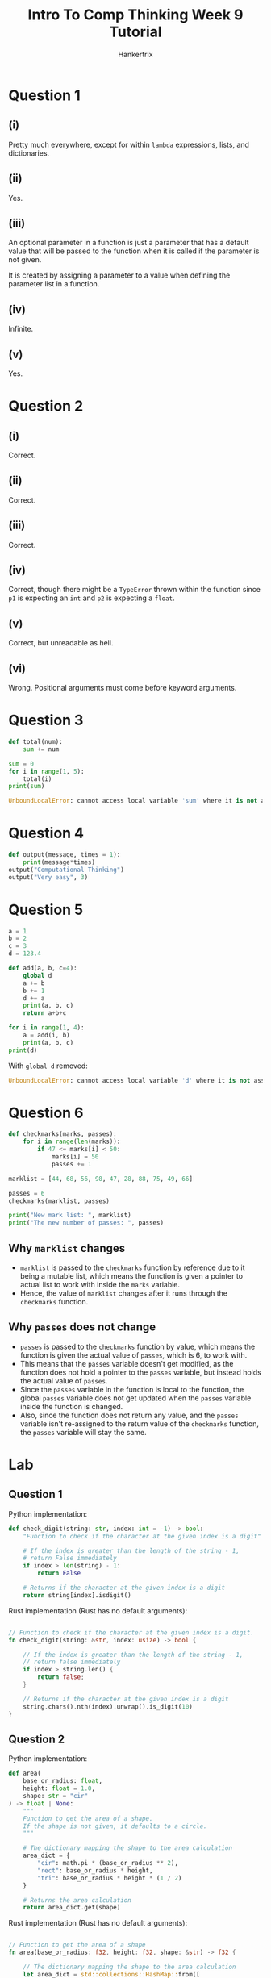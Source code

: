 #+TITLE: Intro To Comp Thinking Week 9 Tutorial
#+AUTHOR: Hankertrix
#+STARTUP: showeverything
#+OPTIONS: toc:2

* Question 1

** (i)
Pretty much everywhere, except for within ~lambda~ expressions, lists, and dictionaries.

** (ii)
Yes.

** (iii)
An optional parameter in a function is just a parameter that has a default value that will be passed to the function when it is called if the parameter is not given.

It is created by assigning a parameter to a value when defining the parameter list in a function.

** (iv)
Infinite.

** (v)
Yes.


* Question 2

** (i)
Correct.

** (ii)
Correct.

** (iii)
Correct.

** (iv)
Correct, though there might be a ~TypeError~ thrown within the function since ~p1~ is expecting an ~int~ and ~p2~ is expecting a ~float~.

** (v)
Correct, but unreadable as hell.

** (vi)
Wrong. Positional arguments must come before keyword arguments.


* Question 3
#+begin_src python
def total(num):
    sum += num

sum = 0
for i in range(1, 5):
    total(i)
print(sum)
#+end_src

#+begin_src python
UnboundLocalError: cannot access local variable 'sum' where it is not associated with a value
#+end_src


* Question 4
#+begin_src python :results output
def output(message, times = 1):
    print(message*times)
output("Computational Thinking")
output("Very easy", 3)
#+end_src

#+RESULTS:
: Computational Thinking
: Very easyVery easyVery easy


* Question 5
#+begin_src python :results output
a = 1
b = 2
c = 3
d = 123.4

def add(a, b, c=4):
    global d
    a += b
    b += 1
    d += a
    print(a, b, c)
    return a+b+c

for i in range(1, 4):
    a = add(i, b)
    print(a, b, c)
print(d)
#+end_src

#+RESULTS:
: 3 3 4
: 10 2 3
: 4 3 4
: 11 2 3
: 5 3 4
: 12 2 3
: 135.4

With ~global d~ removed:
#+begin_src python
UnboundLocalError: cannot access local variable 'd' where it is not associated with a value
#+end_src


* Question 6
#+begin_src python :results output
def checkmarks(marks, passes):
    for i in range(len(marks)):
        if 47 <= marks[i] < 50:
            marks[i] = 50
            passes += 1

marklist = [44, 68, 56, 98, 47, 28, 88, 75, 49, 66]

passes = 6
checkmarks(marklist, passes)

print("New mark list: ", marklist)
print("The new number of passes: ", passes)
#+end_src

#+RESULTS:
: New mark list:  [44, 68, 56, 98, 50, 28, 88, 75, 50, 66]
: The new number of passes:  6

** Why ~marklist~ changes
- ~marklist~ is passed to the ~checkmarks~ function by reference due to it being a mutable list, which means the function is given a pointer to actual list to work with inside the ~marks~ variable.
- Hence, the value of ~marklist~ changes after it runs through the ~checkmarks~ function.

** Why ~passes~ does not change
- ~passes~ is passed to the ~checkmarks~ function by value, which means the function is given the actual value of ~passes~, which is 6, to work with.
- This means that the ~passes~ variable doesn't get modified, as the function does not hold a pointer to the ~passes~ variable, but instead holds the actual value of ~passes~.
- Since the ~passes~ variable in the function is local to the function, the global ~passes~ variable does not get updated when the ~passes~ variable inside the function is changed.
- Also, since the function does not return any value, and the ~passes~ variable isn't re-assigned to the return value of the ~checkmarks~ function, the ~passes~ variable will stay the same.


* Lab

** Question 1
Python implementation:
#+begin_src python
def check_digit(string: str, index: int = -1) -> bool:
    "Function to check if the character at the given index is a digit"

    # If the index is greater than the length of the string - 1,
    # return False immediately
    if index > len(string) - 1:
        return False

    # Returns if the character at the given index is a digit
    return string[index].isdigit()
#+end_src

Rust implementation (Rust has no default arguments):
#+begin_src rust

// Function to check if the character at the given index is a digit.
fn check_digit(string: &str, index: usize) -> bool {

    // If the index is greater than the length of the string - 1,
    // return false immediately
    if index > string.len() {
        return false;
    }

    // Returns if the character at the given index is a digit
    string.chars().nth(index).unwrap().is_digit(10)
}
#+end_src

** Question 2
Python implementation:
#+begin_src python
def area(
    base_or_radius: float,
    height: float = 1.0,
    shape: str = "cir"
) -> float | None:
    """
    Function to get the area of a shape.
    If the shape is not given, it defaults to a circle.
    """

    # The dictionary mapping the shape to the area calculation
    area_dict = {
        "cir": math.pi * (base_or_radius ** 2),
        "rect": base_or_radius * height,
        "tri": base_or_radius * height * (1 / 2)
    }

    # Returns the area calculation
    return area_dict.get(shape)
#+end_src

Rust implementation (Rust has no default arguments):
#+begin_src rust

// Function to get the area of a shape
fn area(base_or_radius: f32, height: f32, shape: &str) -> f32 {

    // The dictionary mapping the shape to the area calculation
    let area_dict = std::collections::HashMap::from([
        ("cir", std::f32::consts::PI * (base_or_radius.powi(2))),
        ("rect", base_or_radius * height),
        ("tri", base_or_radius * height * (1.0 / 2.0))
    ]);

    // Returns the area caculation
    *area_dict.get(shape).unwrap()
}
#+end_src

** Question 3
Python implementation:
#+begin_src python
def insert_into_birthday_dict(
    birthday_dict: dict[str, tuple[str, str, str]],
    ic_number: str,
    birthday_tuple: tuple[str, str, str]
) -> None:
    """
    Function to insert an IC number and the corresponding birthday
    into the birthday dictionary.
    """

    # If the birthday dictionary doesn't already contain the IC number,
    # add the birthday to the dictionary
    if birthday_dict.get(ic_number) is not None:
        birthday_dict[ic_number] = birthday_tuple

    # Otherwise, don't do anything
#+end_src

Rust implementation:
#+begin_src rust

// Function to insert an IC number and the coresponding birthday
// into the birthday dictionary
fn insert_into_birthday_dict(
    birthday_dict: &mut std::collections::HashMap<String, [String; 3]>,
    ic_number: &str,
    birthday_tuple: [String; 3]
) {

    // If the birthday dictionary doesn't already contain the IC number,
    // add the birthday to the dictionary
    if birthday_dict.contains_key(ic_number) {
        birthday_dict.insert(ic_number.to_string(), birthday_tuple);
    }
}
#+end_src

** Question 4
Python implementation:
#+begin_src python
def check_birthday_in_birthday_dict(
    birthday_dict: dict[str, tuple[str, str, str]],
    ic_number: str,
    birthday_tuple: tuple[str, str, str]
) -> int:
    """
    Function to check if the IC number and the birthday matches up
    in the birthday dictionary.

    The function returns 1 if the IC number exists and the birthday is the
    same as in the dictionary.

    The function returns 2 if the IC number doesn't exist.

    The function returns 3 if the IC number exists but the birthday
    is different.
    """

    # Gets the birthday tuple from the dictionary
    stored_birthday_tuple = birthday_dict.get(ic_number)

    # If the IC number is not found, then return 2
    if stored_birthday_tuple is None:
        return 2

    # Otherwise, return 1 if the birthday tuple matches up with the given one
    # and return 3 if the birthday tuple doesn't match up with the given one
    return 1 if birthday_tuple == stored_birthday_tuple else 3
#+end_src

Rust implementation:
#+begin_src rust

// Function to check if the IC number and the birthday matches up
// in the birthday dictionary.
// The function returns 1 if the IC number exists and the birthday is the
// same as the dictionary.
// The function returns 2 if the IC number doesn't exist.
// THe function returns 3 if the IC number exists but the birthday
// is different.
fn check_birthday_in_birthday_dict(
    birthday_dict: &mut std::collections::HashMap<String, [String; 3]>,
    ic_number: &str,
    birthday_tuple: [String; 3]
) -> i32 {

    // Gets the birthday tuple from the dictionary
    let stored_birthday_tuple = birthday_dict.get(ic_number);

    // Match statement to match the possible values of stored_birthday_tuple
    match stored_birthday_tuple {
        Some(value) => if birthday_tuple == *value { 1 } else { 3 }
        None => 2
    }
}
#+end_src

** Question 5
Python implementation:
#+begin_src python
def exchange_amount(amount: float, rate: float, mode: bool = True) -> float:
    """
    Function to exchange money between SGD and RM.

    amount is the amount of money to be exchanged.

    rate is the amount in RM for 1 SGD

    mode is a boolean indicating whether the function should convert from
    SGD to RM or from RM to SGD. The default is converting from RM to SGD.
    """

    # Rename the mode to to_sgd
    to_sgd = mode

    # Returns the exchanged amount
    return amount / rate if to_sgd else amount * rate
#+end_src

Rust implementation (Rust has no default arguments):
#+begin_src rust

// Function to exchange money betweeh SGD and RM.
// amount is the amount of money to be exchanged.
// rate is the amount in RM for 1 SGD.
// mode is a boolean indicating whether the function should convert from
// SGD to RM or from RM to SGD.
fn exchange_amount(amount: f32, rate: f32, mode: bool) -> f32 {

    // Rename the mode to to_sgd
    let to_sgd = mode;

    // Returns the exchanged amount
    if to_sgd { amount / rate } else { amount * rate }
}
#+end_src
